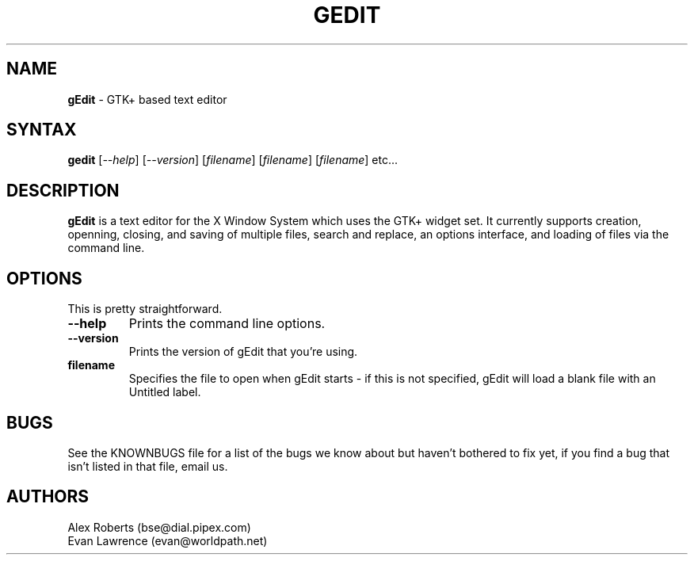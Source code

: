 .TH GEDIT l "13 May 1998"
.SH NAME
\fBgEdit\fP \- GTK+ based text editor
.SH SYNTAX
.B gedit
.RI [ --help ]
.RI [ --version ]
.RI [ filename ]
.RI [ filename ]
.RI [ filename ]
.RI etc...
.SH DESCRIPTION
.B gEdit
is a text editor for the X Window System which uses the GTK+ widget set. It currently
supports creation, openning, closing, and saving of multiple files, search and replace,
an options interface, and loading of files via the command line. 
.LP
.SH OPTIONS
This is pretty straightforward.
.TP
.B \-\-help
.PD
Prints the command line options.
.TP
.B \-\-version
.PD
Prints the version of gEdit that you're using.
.TP
.B filename
.PD
Specifies the file to open when gEdit starts - if this is not specified, gEdit will
load a blank file with an Untitled label.
.SH BUGS
See the KNOWNBUGS file for a list of the bugs we know about but haven't bothered to
fix yet, if you find a bug that isn't listed in that file, email us.

.SH AUTHORS
Alex Roberts (bse@dial.pipex.com)
.TP
Evan Lawrence (evan@worldpath.net)
